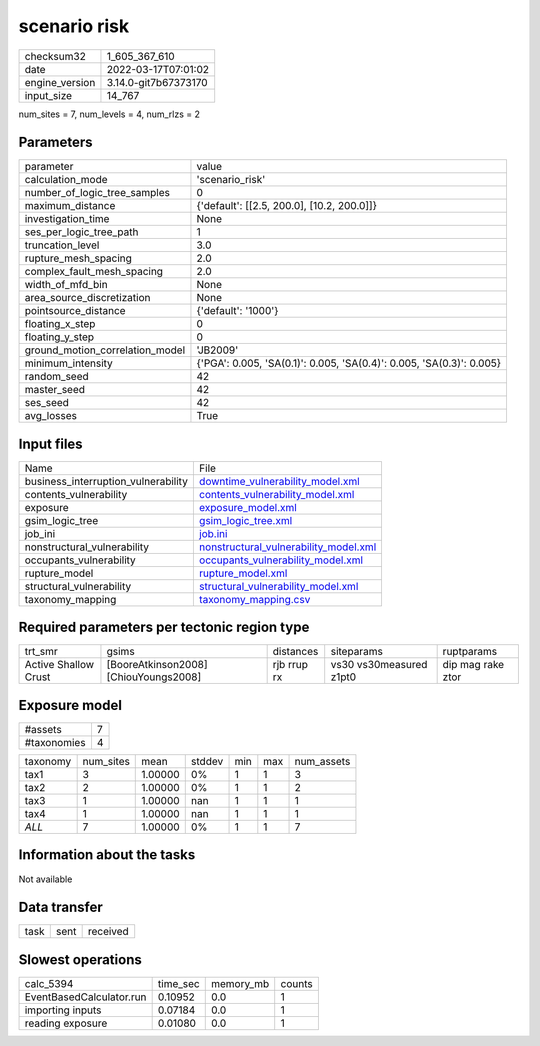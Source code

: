 scenario risk
=============

+----------------+----------------------+
| checksum32     | 1_605_367_610        |
+----------------+----------------------+
| date           | 2022-03-17T07:01:02  |
+----------------+----------------------+
| engine_version | 3.14.0-git7b67373170 |
+----------------+----------------------+
| input_size     | 14_767               |
+----------------+----------------------+

num_sites = 7, num_levels = 4, num_rlzs = 2

Parameters
----------
+---------------------------------+----------------------------------------------------------------------+
| parameter                       | value                                                                |
+---------------------------------+----------------------------------------------------------------------+
| calculation_mode                | 'scenario_risk'                                                      |
+---------------------------------+----------------------------------------------------------------------+
| number_of_logic_tree_samples    | 0                                                                    |
+---------------------------------+----------------------------------------------------------------------+
| maximum_distance                | {'default': [[2.5, 200.0], [10.2, 200.0]]}                           |
+---------------------------------+----------------------------------------------------------------------+
| investigation_time              | None                                                                 |
+---------------------------------+----------------------------------------------------------------------+
| ses_per_logic_tree_path         | 1                                                                    |
+---------------------------------+----------------------------------------------------------------------+
| truncation_level                | 3.0                                                                  |
+---------------------------------+----------------------------------------------------------------------+
| rupture_mesh_spacing            | 2.0                                                                  |
+---------------------------------+----------------------------------------------------------------------+
| complex_fault_mesh_spacing      | 2.0                                                                  |
+---------------------------------+----------------------------------------------------------------------+
| width_of_mfd_bin                | None                                                                 |
+---------------------------------+----------------------------------------------------------------------+
| area_source_discretization      | None                                                                 |
+---------------------------------+----------------------------------------------------------------------+
| pointsource_distance            | {'default': '1000'}                                                  |
+---------------------------------+----------------------------------------------------------------------+
| floating_x_step                 | 0                                                                    |
+---------------------------------+----------------------------------------------------------------------+
| floating_y_step                 | 0                                                                    |
+---------------------------------+----------------------------------------------------------------------+
| ground_motion_correlation_model | 'JB2009'                                                             |
+---------------------------------+----------------------------------------------------------------------+
| minimum_intensity               | {'PGA': 0.005, 'SA(0.1)': 0.005, 'SA(0.4)': 0.005, 'SA(0.3)': 0.005} |
+---------------------------------+----------------------------------------------------------------------+
| random_seed                     | 42                                                                   |
+---------------------------------+----------------------------------------------------------------------+
| master_seed                     | 42                                                                   |
+---------------------------------+----------------------------------------------------------------------+
| ses_seed                        | 42                                                                   |
+---------------------------------+----------------------------------------------------------------------+
| avg_losses                      | True                                                                 |
+---------------------------------+----------------------------------------------------------------------+

Input files
-----------
+-------------------------------------+----------------------------------------------------------------------------------+
| Name                                | File                                                                             |
+-------------------------------------+----------------------------------------------------------------------------------+
| business_interruption_vulnerability | `downtime_vulnerability_model.xml <downtime_vulnerability_model.xml>`_           |
+-------------------------------------+----------------------------------------------------------------------------------+
| contents_vulnerability              | `contents_vulnerability_model.xml <contents_vulnerability_model.xml>`_           |
+-------------------------------------+----------------------------------------------------------------------------------+
| exposure                            | `exposure_model.xml <exposure_model.xml>`_                                       |
+-------------------------------------+----------------------------------------------------------------------------------+
| gsim_logic_tree                     | `gsim_logic_tree.xml <gsim_logic_tree.xml>`_                                     |
+-------------------------------------+----------------------------------------------------------------------------------+
| job_ini                             | `job.ini <job.ini>`_                                                             |
+-------------------------------------+----------------------------------------------------------------------------------+
| nonstructural_vulnerability         | `nonstructural_vulnerability_model.xml <nonstructural_vulnerability_model.xml>`_ |
+-------------------------------------+----------------------------------------------------------------------------------+
| occupants_vulnerability             | `occupants_vulnerability_model.xml <occupants_vulnerability_model.xml>`_         |
+-------------------------------------+----------------------------------------------------------------------------------+
| rupture_model                       | `rupture_model.xml <rupture_model.xml>`_                                         |
+-------------------------------------+----------------------------------------------------------------------------------+
| structural_vulnerability            | `structural_vulnerability_model.xml <structural_vulnerability_model.xml>`_       |
+-------------------------------------+----------------------------------------------------------------------------------+
| taxonomy_mapping                    | `taxonomy_mapping.csv <taxonomy_mapping.csv>`_                                   |
+-------------------------------------+----------------------------------------------------------------------------------+

Required parameters per tectonic region type
--------------------------------------------
+----------------------+---------------------------------------+-------------+-------------------------+-------------------+
| trt_smr              | gsims                                 | distances   | siteparams              | ruptparams        |
+----------------------+---------------------------------------+-------------+-------------------------+-------------------+
| Active Shallow Crust | [BooreAtkinson2008] [ChiouYoungs2008] | rjb rrup rx | vs30 vs30measured z1pt0 | dip mag rake ztor |
+----------------------+---------------------------------------+-------------+-------------------------+-------------------+

Exposure model
--------------
+-------------+---+
| #assets     | 7 |
+-------------+---+
| #taxonomies | 4 |
+-------------+---+

+----------+-----------+---------+--------+-----+-----+------------+
| taxonomy | num_sites | mean    | stddev | min | max | num_assets |
+----------+-----------+---------+--------+-----+-----+------------+
| tax1     | 3         | 1.00000 | 0%     | 1   | 1   | 3          |
+----------+-----------+---------+--------+-----+-----+------------+
| tax2     | 2         | 1.00000 | 0%     | 1   | 1   | 2          |
+----------+-----------+---------+--------+-----+-----+------------+
| tax3     | 1         | 1.00000 | nan    | 1   | 1   | 1          |
+----------+-----------+---------+--------+-----+-----+------------+
| tax4     | 1         | 1.00000 | nan    | 1   | 1   | 1          |
+----------+-----------+---------+--------+-----+-----+------------+
| *ALL*    | 7         | 1.00000 | 0%     | 1   | 1   | 7          |
+----------+-----------+---------+--------+-----+-----+------------+

Information about the tasks
---------------------------
Not available

Data transfer
-------------
+------+------+----------+
| task | sent | received |
+------+------+----------+

Slowest operations
------------------
+--------------------------+----------+-----------+--------+
| calc_5394                | time_sec | memory_mb | counts |
+--------------------------+----------+-----------+--------+
| EventBasedCalculator.run | 0.10952  | 0.0       | 1      |
+--------------------------+----------+-----------+--------+
| importing inputs         | 0.07184  | 0.0       | 1      |
+--------------------------+----------+-----------+--------+
| reading exposure         | 0.01080  | 0.0       | 1      |
+--------------------------+----------+-----------+--------+